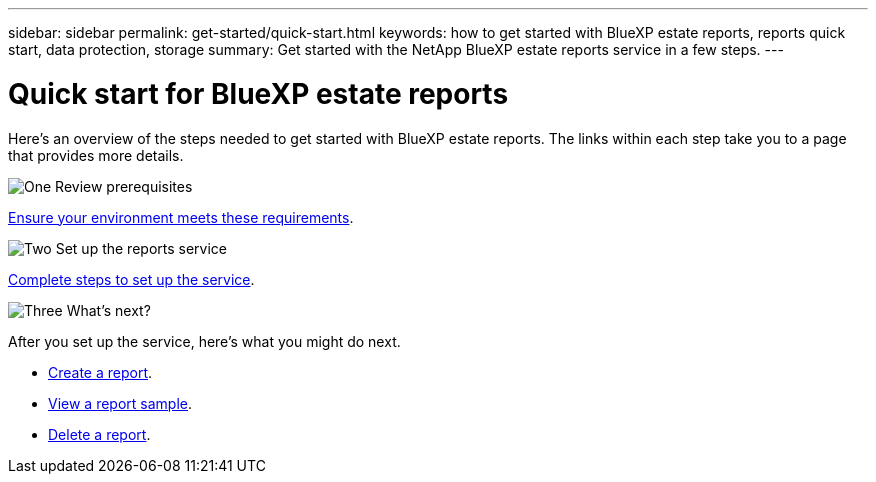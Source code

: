 ---
sidebar: sidebar
permalink: get-started/quick-start.html
keywords: how to get started with BlueXP estate reports, reports quick start, data protection, storage
summary: Get started with the NetApp BlueXP estate reports service in a few steps.
---

= Quick start for BlueXP estate reports
:hardbreaks:
:icons: font
:imagesdir: ../media/get-started/

[.lead]
Here's an overview of the steps needed to get started with BlueXP estate reports. The links within each step take you to a page that provides more details.



.image:https://raw.githubusercontent.com/NetAppDocs/common/main/media/number-1.png[One] Review prerequisites 

[role="quick-margin-para"]
link:../get-started/prerequisites.html[Ensure your environment meets these requirements^].
 


.image:https://raw.githubusercontent.com/NetAppDocs/common/main/media/number-2.png[Two] Set up the reports service


[role="quick-margin-para"]
link:../get-started/setup.html[Complete steps to set up the service^].



.image:https://raw.githubusercontent.com/NetAppDocs/common/main/media/number-3.png[Three] What's next?


[role="quick-margin-para"]
After you set up the service, here's what you might do next. 

[role="quick-margin-list"]
* link:../use/report-create.html[Create a report^].
* link:../use/report-sample.html[View a report sample^].
* link:../use/report-delete.html[Delete a report^].



